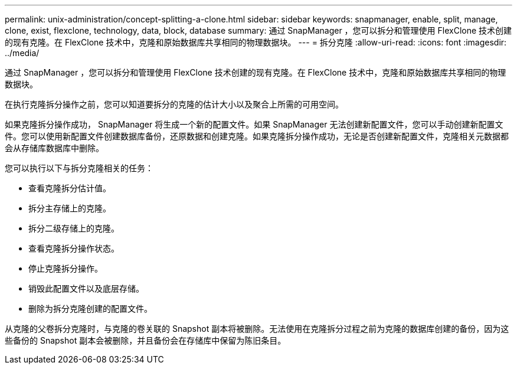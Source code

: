 ---
permalink: unix-administration/concept-splitting-a-clone.html 
sidebar: sidebar 
keywords: snapmanager, enable, split, manage, clone, exist, flexclone, technology, data, block, database 
summary: 通过 SnapManager ，您可以拆分和管理使用 FlexClone 技术创建的现有克隆。在 FlexClone 技术中，克隆和原始数据库共享相同的物理数据块。 
---
= 拆分克隆
:allow-uri-read: 
:icons: font
:imagesdir: ../media/


[role="lead"]
通过 SnapManager ，您可以拆分和管理使用 FlexClone 技术创建的现有克隆。在 FlexClone 技术中，克隆和原始数据库共享相同的物理数据块。

在执行克隆拆分操作之前，您可以知道要拆分的克隆的估计大小以及聚合上所需的可用空间。

如果克隆拆分操作成功， SnapManager 将生成一个新的配置文件。如果 SnapManager 无法创建新配置文件，您可以手动创建新配置文件。您可以使用新配置文件创建数据库备份，还原数据和创建克隆。如果克隆拆分操作成功，无论是否创建新配置文件，克隆相关元数据都会从存储库数据库中删除。

您可以执行以下与拆分克隆相关的任务：

* 查看克隆拆分估计值。
* 拆分主存储上的克隆。
* 拆分二级存储上的克隆。
* 查看克隆拆分操作状态。
* 停止克隆拆分操作。
* 销毁此配置文件以及底层存储。
* 删除为拆分克隆创建的配置文件。


从克隆的父卷拆分克隆时，与克隆的卷关联的 Snapshot 副本将被删除。无法使用在克隆拆分过程之前为克隆的数据库创建的备份，因为这些备份的 Snapshot 副本会被删除，并且备份会在存储库中保留为陈旧条目。

